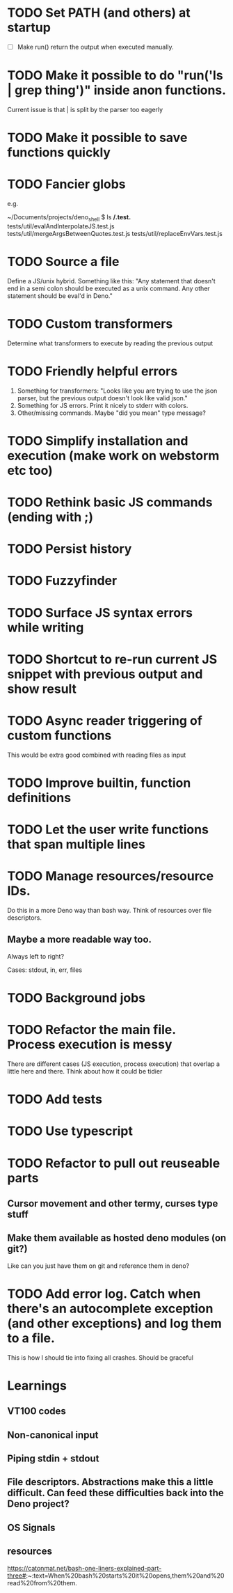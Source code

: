 * TODO Set PATH (and others) at startup
- [ ] Make run() return the output when executed manually.
* TODO Make it possible to do "run('ls | grep thing')" inside anon functions.
Current issue is that | is split by the parser too eagerly

* TODO Make it possible to save functions quickly
* TODO Fancier globs
e.g.

~/Documents/projects/deno_shell $ ls **/*.test.*
tests/util/evalAndInterpolateJS.test.js   tests/util/mergeArgsBetweenQuotes.test.js tests/util/replaceEnvVars.test.js

* TODO Source a file
Define a JS/unix hybrid. Something like this:
"Any statement that doesn't end in a semi colon should be executed as a unix command.
Any other statement should be eval'd in Deno."

* TODO Custom transformers
Determine what transformers to execute by reading the previous output

* TODO Friendly helpful errors
1. Something for transformers: "Looks like you are trying to use the json parser, but the previous output doesn't look like valid json."
1. Something for JS errors. Print it nicely to stderr with colors.
1. Other/missing commands. Maybe "did you mean" type message?

* TODO Simplify installation and execution (make work on webstorm etc too)
* TODO Rethink basic JS commands (ending with ;)
* TODO Persist history
* TODO Fuzzyfinder
* TODO Surface JS syntax errors while writing
* TODO Shortcut to re-run current JS snippet with previous output and show result
* TODO Async reader triggering of custom functions
This would be extra good combined with reading files as input
* TODO Improve builtin, function definitions
* TODO Let the user write functions that span multiple lines

* TODO Manage resources/resource IDs.

Do this in a more Deno way than bash way. Think of resources over file descriptors.

** Maybe a more readable way too.

Always left to right?

Cases: stdout, in, err, files

* TODO Background jobs

* TODO Refactor the main file. Process execution is messy
There are different cases (JS execution, process execution) that overlap a little here and there.
Think about how it could be tidier
* TODO Add tests
* TODO Use typescript
* TODO Refactor to pull out reuseable parts
** Cursor movement and other termy, curses type stuff
** Make them available as hosted deno modules (on git?)
Like can you just have them on git and reference them in deno?
* TODO Add error log. Catch when there's an autocomplete exception (and other exceptions) and log them to a file.
This is how I should tie into fixing all crashes. Should be graceful


* Learnings

** VT100 codes
** Non-canonical input
** Piping stdin + stdout
** File descriptors. Abstractions make this a little difficult. Can feed these difficulties back into the Deno project?
** OS Signals

** resources
https://catonmat.net/bash-one-liners-explained-part-three#:~:text=When%20bash%20starts%20it%20opens,them%20and%20read%20from%20them.